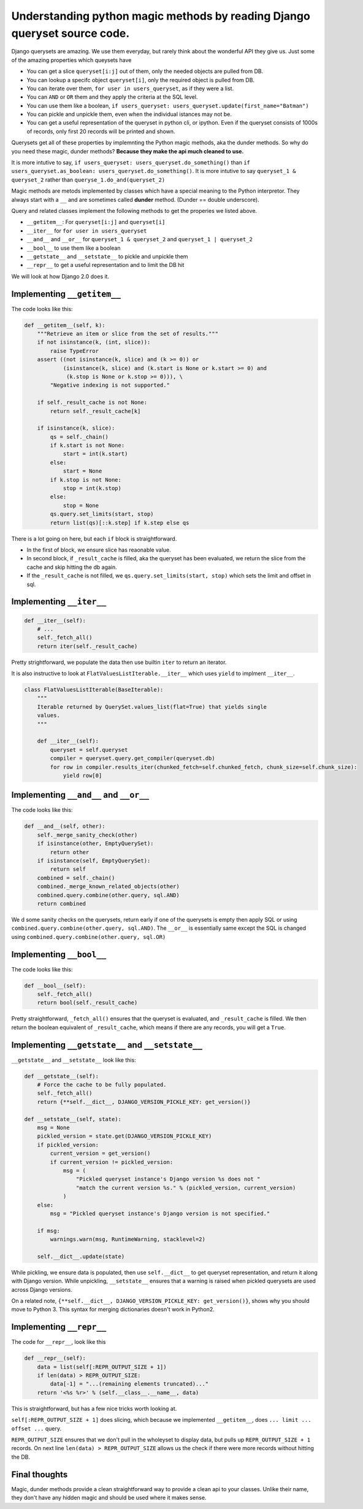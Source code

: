 Understanding python magic methods by reading Django queryset source code.
-------------------------------------------------------------------------------------

Django querysets are amazing. We use them everyday, but rarely think
about the wonderful API they give us. Just some of the amazing
properties which queysets have

-  You can get a slice ``queryset[i:j]`` out of them, only the needed
   objects are pulled from DB.
-  You can lookup a specifc object ``queryset[i]``, only the required
   object is pulled from DB.
-  You can iterate over them, ``for user in users_queryset``, as if they
   were a list.
-  You can ``AND`` or ``OR`` them and they apply the criteria at the SQL
   level.
-  You can use them like a boolean,
   ``if users_queryset: users_queryset.update(first_name="Batman")``
-  You can pickle and unpickle them, even when the individual istances
   may not be.
-  You can get a useful representation of the queryset in python cli, or
   ipython. Even if the queryset consists of 1000s of records, only
   first 20 records will be printed and shown.

Querysets get all of these properties by implemnting the Python magic
methods, aka the dunder methods. So why do you need these magic, dunder
methods? **Because they make the api much cleaned to use.**

It is more intutive to say,
``if users_queryset: users_queryset.do_something()`` than
``if users_queryset.as_boolean: users_queryset.do_something()``. It is
more intutive to say ``queryset_1 & queryset_2`` rather than
``queryse_1.do_and(queryset_2)``

Magic methods are metods implemented by classes which have a special
meaning to the Python interpretor. They always start with a ``__`` and
are sometimes called **dunder** method. (Dunder == double underscore).

Query and related classes implement the following methods to get the
properies we listed above.

-  ``__getitem__``: For ``queryset[i:j]`` and ``queryset[i]``
-  ``__iter__`` for ``for user in users_queryset``
-  ``__and__`` and ``__or__`` for ``queryset_1 & queryset_2`` and
   ``queryset_1 | queryset_2``
-  ``__bool__`` to use them like a boolean
-  ``__getstate__`` and ``__setstate__`` to pickle and unpickle them
-  ``__repr__`` to get a useful representation and to limit the DB hit

We will look at how Django 2.0 does it.

Implementing ``__getitem__``
~~~~~~~~~~~~~~~~~~~~~~~~~~~~

The code looks like this:

.. code:: python

    def __getitem__(self, k):
        """Retrieve an item or slice from the set of results."""
        if not isinstance(k, (int, slice)):
            raise TypeError
        assert ((not isinstance(k, slice) and (k >= 0)) or
                (isinstance(k, slice) and (k.start is None or k.start >= 0) and
                 (k.stop is None or k.stop >= 0))), \
            "Negative indexing is not supported."

        if self._result_cache is not None:
            return self._result_cache[k]

        if isinstance(k, slice):
            qs = self._chain()
            if k.start is not None:
                start = int(k.start)
            else:
                start = None
            if k.stop is not None:
                stop = int(k.stop)
            else:
                stop = None
            qs.query.set_limits(start, stop)
            return list(qs)[::k.step] if k.step else qs

There is a lot going on here, but each ``if`` block is straightforward.

-  In the first of block, we ensure slice has reaonable value.
-  In second block, if ``_result_cache`` is filled, aka the queryset has
   been evaluated, we return the slice from the cache and skip hitting
   the db again.
-  If the ``_result_cache`` is not filled, we
   ``qs.query.set_limits(start, stop)`` which sets the limit and offset
   in sql.

Implementing ``__iter__``
~~~~~~~~~~~~~~~~~~~~~~~~~

.. code:: python

    def __iter__(self):
        # ...
        self._fetch_all()
        return iter(self._result_cache)

Pretty strightforward, we populate the data then use builtin ``iter`` to
return an iterator.

It is also instructive to look at ``FlatValuesListIterable.__iter__``
which uses ``yield`` to implment ``__iter__``.

.. code:: python

    class FlatValuesListIterable(BaseIterable):
        """
        Iterable returned by QuerySet.values_list(flat=True) that yields single
        values.
        """

        def __iter__(self):
            queryset = self.queryset
            compiler = queryset.query.get_compiler(queryset.db)
            for row in compiler.results_iter(chunked_fetch=self.chunked_fetch, chunk_size=self.chunk_size):
                yield row[0]

Implementing ``__and__`` and ``__or__``
~~~~~~~~~~~~~~~~~~~~~~~~~~~~~~~~~~~~~~~

The code looks like this:

.. code:: python

    def __and__(self, other):
        self._merge_sanity_check(other)
        if isinstance(other, EmptyQuerySet):
            return other
        if isinstance(self, EmptyQuerySet):
            return self
        combined = self._chain()
        combined._merge_known_related_objects(other)
        combined.query.combine(other.query, sql.AND)
        return combined

We d some sanity checks on the querysets, return early if one of the
querysets is empty then apply SQL or using
``combined.query.combine(other.query, sql.AND)``. The ``__or__`` is
essentially same except the SQL is changed using
``combined.query.combine(other.query, sql.OR)``

Implementing ``__bool__``
~~~~~~~~~~~~~~~~~~~~~~~~~

The code looks like this:

.. code:: python


    def __bool__(self):
        self._fetch_all()
        return bool(self._result_cache)

Pretty straightforward, ``_fetch_all()`` ensures that the queryset is
evaluated, and ``_result_cache`` is filled. We then return the boolean
equivalent of ``_result_cache``, which means if there are any records,
you will get a ``True``.

Implementing ``__getstate__`` and ``__setstate__``
~~~~~~~~~~~~~~~~~~~~~~~~~~~~~~~~~~~~~~~~~~~~~~~~~~

``__getstate__`` and ``__setstate__`` look like this:

.. code:: python

    def __getstate__(self):
        # Force the cache to be fully populated.
        self._fetch_all()
        return {**self.__dict__, DJANGO_VERSION_PICKLE_KEY: get_version()}

    def __setstate__(self, state):
        msg = None
        pickled_version = state.get(DJANGO_VERSION_PICKLE_KEY)
        if pickled_version:
            current_version = get_version()
            if current_version != pickled_version:
                msg = (
                    "Pickled queryset instance's Django version %s does not "
                    "match the current version %s." % (pickled_version, current_version)
                )
        else:
            msg = "Pickled queryset instance's Django version is not specified."

        if msg:
            warnings.warn(msg, RuntimeWarning, stacklevel=2)

        self.__dict__.update(state)

While pickling, we ensure data is populated, then use ``self.__dict__``
to get queryset representation, and return it along with Django version.
While unpickling, ``__setstate__`` ensures that a warning is raised when
pickled querysets are used across Django versions.

On a related note,
``{**self.__dict__, DJANGO_VERSION_PICKLE_KEY: get_version()}``, shows
why you should move to Python 3. This syntax for merging dictionaries
doesn't work in Python2.

Implementing ``__repr__``
~~~~~~~~~~~~~~~~~~~~~~~~~

The code for ``__repr__``, look like this

.. code:: python


    def __repr__(self):
        data = list(self[:REPR_OUTPUT_SIZE + 1])
        if len(data) > REPR_OUTPUT_SIZE:
            data[-1] = "...(remaining elements truncated)..."
        return '<%s %r>' % (self.__class__.__name__, data)

This is straightforward, but has a few nice tricks worth looking at.

``self[:REPR_OUTPUT_SIZE + 1]`` does slicing, which because we
implemented ``__getitem__``, does ``... limit ... offset ...`` query.

``REPR_OUTPUT_SIZE`` ensures that we don't pull in the wholeyset to
display data, but pulls up ``REPR_OUTPUT_SIZE + 1`` records. On next
line ``len(data) > REPR_OUTPUT_SIZE`` allows us the check if there were
more records without hitting the DB.

Final thoughts
~~~~~~~~~~~~~~

Magic, dunder methods provide a clean straightforward way to provide a
clean api to your classes. Unlike their name, they don't have any hidden
magic and should be used where it makes sense.
